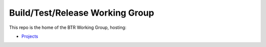 ################################
Build/Test/Release Working Group
################################

This repo is the home of the BTR Working Group, hosting:

- `Projects <https://github.com/openedx/build-test-release-wg/projects>`_
